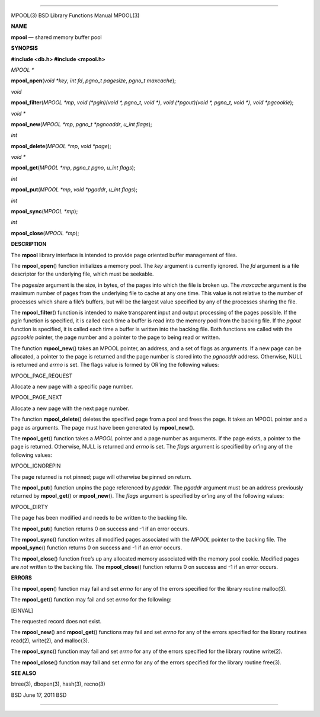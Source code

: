 --------------

MPOOL(3) BSD Library Functions Manual MPOOL(3)

**NAME**

**mpool** — shared memory buffer pool

**SYNOPSIS**

**#include <db.h>
#include <mpool.h>**

*MPOOL \**

**mpool_open**\ (*void *key*, *int fd*, *pgno_t pagesize*,
*pgno_t maxcache*);

*void*

**mpool_filter**\ (*MPOOL *mp*, *void (*pgin)(void *, pgno_t, void *)*,
*void (*pgout)(void *, pgno_t, void *)*, *void *pgcookie*);

*void \**

**mpool_new**\ (*MPOOL *mp*, *pgno_t *pgnoaddr*, *u_int flags*);

*int*

**mpool_delete**\ (*MPOOL *mp*, *void *page*);

*void \**

**mpool_get**\ (*MPOOL *mp*, *pgno_t pgno*, *u_int flags*);

*int*

**mpool_put**\ (*MPOOL *mp*, *void *pgaddr*, *u_int flags*);

*int*

**mpool_sync**\ (*MPOOL *mp*);

*int*

**mpool_close**\ (*MPOOL *mp*);

**DESCRIPTION**

The **mpool** library interface is intended to provide page oriented
buffer management of files.

The **mpool_open**\ () function initializes a memory pool. The *key*
argument is currently ignored. The *fd* argument is a file descriptor
for the underlying file, which must be seekable.

The *pagesize* argument is the size, in bytes, of the pages into which
the file is broken up. The *maxcache* argument is the maximum number of
pages from the underlying file to cache at any one time. This value is
not relative to the number of processes which share a file’s buffers,
but will be the largest value specified by any of the processes sharing
the file.

The **mpool_filter**\ () function is intended to make transparent input
and output processing of the pages possible. If the *pgin* function is
specified, it is called each time a buffer is read into the memory pool
from the backing file. If the *pgout* function is specified, it is
called each time a buffer is written into the backing file. Both
functions are called with the *pgcookie* pointer, the page number and a
pointer to the page to being read or written.

The function **mpool_new**\ () takes an MPOOL pointer, an address, and a
set of flags as arguments. If a new page can be allocated, a pointer to
the page is returned and the page number is stored into the *pgnoaddr*
address. Otherwise, NULL is returned and *errno* is set. The flags value
is formed by OR’ing the following values:

MPOOL_PAGE_REQUEST

Allocate a new page with a specific page number.

MPOOL_PAGE_NEXT

Allocate a new page with the next page number.

The function **mpool_delete**\ () deletes the specified page from a pool
and frees the page. It takes an MPOOL pointer and a page as arguments.
The page must have been generated by **mpool_new**\ ().

The **mpool_get**\ () function takes a *MPOOL* pointer and a page number
as arguments. If the page exists, a pointer to the page is returned.
Otherwise, NULL is returned and *errno* is set. The *flags* argument is
specified by *or*\ ’ing any of the following values:

MPOOL_IGNOREPIN

The page returned is not pinned; page will otherwise be pinned on
return.

The **mpool_put**\ () function unpins the page referenced by *pgaddr*.
The *pgaddr* argument must be an address previously returned by
**mpool_get**\ () or **mpool_new**\ (). The *flags* argument is
specified by *or*\ ’ing any of the following values:

MPOOL_DIRTY

The page has been modified and needs to be written to the backing file.

The **mpool_put**\ () function returns 0 on success and -1 if an error
occurs.

The **mpool_sync**\ () function writes all modified pages associated
with the *MPOOL* pointer to the backing file. The **mpool_sync**\ ()
function returns 0 on success and -1 if an error occurs.

The **mpool_close**\ () function free’s up any allocated memory
associated with the memory pool cookie. Modified pages are *not* written
to the backing file. The **mpool_close**\ () function returns 0 on
success and -1 if an error occurs.

**ERRORS**

The **mpool_open**\ () function may fail and set *errno* for any of the
errors specified for the library routine malloc(3).

The **mpool_get**\ () function may fail and set *errno* for the
following:

[EINVAL]

The requested record does not exist.

The **mpool_new**\ () and **mpool_get**\ () functions may fail and set
*errno* for any of the errors specified for the library routines
read(2), write(2), and malloc(3).

The **mpool_sync**\ () function may fail and set *errno* for any of the
errors specified for the library routine write(2).

The **mpool_close**\ () function may fail and set *errno* for any of the
errors specified for the library routine free(3).

**SEE ALSO**

btree(3), dbopen(3), hash(3), recno(3)

BSD June 17, 2011 BSD

--------------
